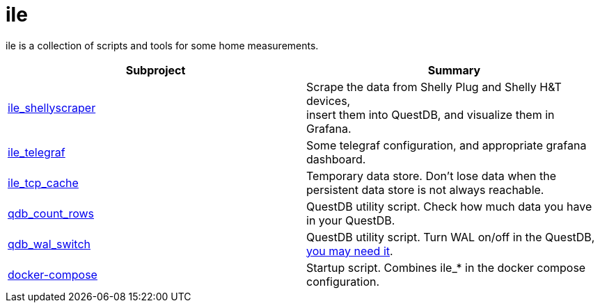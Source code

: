 = ile

ile is a collection of scripts and tools for some home measurements.

|===
|Subproject |Summary

|link:ile_shellyscraper/[ile_shellyscraper]
|Scrape the data from Shelly Plug and Shelly H&T devices, +
insert them into QuestDB, and visualize them in Grafana.

|link:ile_telegraf/[ile_telegraf]
|Some telegraf configuration, and appropriate grafana dashboard.

|link:ile_tcp_cache/[ile_tcp_cache]
|Temporary data store. Don't lose data when the persistent data store is not always reachable.

|link:qdb_count_rows/[qdb_count_rows]
|QuestDB utility script. Check how much data you have in your QuestDB.

|link:qdb_wal_switch/[qdb_wal_switch]
|QuestDB utility script. Turn WAL on/off in the QuestDB, https://github.com/questdb/questdb/issues/3531[you may need it].

|link:docker-compose/[docker-compose]
|Startup script. Combines ile_* in the docker compose configuration.
|===
